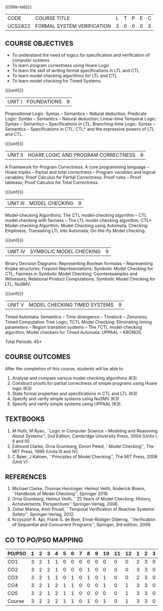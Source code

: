 * 
:properties:
:author: Dr R S Milton and Dr T T Mirnalinee
:date: 17 March 2021
:end:

#+startup: showall
{{{title-tab}}}
| CODE    | COURSE TITLE               | L | T | P | E | C |
| UCS2822 | FORMAL SYSTEM VERIFICATION | 3 | 0 | 0 | 0 | 3 |

** R2021 CHANGES :noexport:
- We are not aware of any Program Verification course in Anna University curriculum.
- This syllabus is completely independent of any program
- Verification course.


** COURSE OBJECTIVES
- To understand the need of logics for specification and verification
  of computer systems
- To learn program correctness using Hoare Logic
- To learn the skill of writing formal specifications in LTL and CTL
- To learn model checking algorithms for LTL and CTL
- To learn model checking for Timed Systems.
# - To learn symbolic model checking for LTL and CTL.

{{{unit}}}
| UNIT I | FOUNDATIONS | 9 |
Propositional Logic: Syntax -- Semantics -- Natural deduction;
Predicate Logic: Syntax -- Semantics -- Natural deduction; Linear-time
Temporal Logic: Syntax -- Semantics -- Specifications in LTL;
Branching-time Logic: Syntax -- Semantics -- Specifications in CTL;
CTL* and the expressive powers of LTL and CTL.

{{{unit}}}
| UNIT II | HOARE LOGIC AND PROGRAM CORRECTNESS | 9 |
A Framework for Program Correctness: A core programming
language -- Hoare triples -- Partial and total correctness -- Program
variables and logical variables; Proof Calculus for Partial
Correctness: Proof rules -- Proof tableaux; Proof Calculus for Total
Correctness.

{{{unit}}}
| UNIT III | MODEL CHECKING | 9 |
Model-checking Algorithms: The CTL model-checking
algorithm -- CTL model checking with fairness -- The LTL
model-checking algorithm; CTL* Model-checking Algorithm; Model
Checking using Automata; Checking Emptiness; Translating LTL into
Automata; On-the-fly Model checking.

{{{unit}}}
| UNIT IV | SYMBOLIC MODEL CHECKING | 9 |
Binary Decision Diagrams: Representing Boolean formulas -- Representing
Kripke structures; Fixpoint Representations; Symbolic Model Checking
for CTL; Fairness in Symbolic Model Checking; Counterexamples and
Witnesses; Relational Product Computations; Symbolic Model Checking
for LTL; NuSMV.

{{{unit}}}
| UNIT V | MODEL CHECKING TIMED SYSTEMS | 9 |
Timed Automata: Semantics -- Time divergence -- Timelock
-- Zenoness; Timed Computation Tree Logic; TCTL Model Checking:
Eliminating timing parameters -- Region transition systems -- The TCTL
model-checking algorithm; Model checkers for Timed Automata: UPPAAL –
KRONOS.


\hfill *Total Periods: 45*

** COURSE OUTCOMES
After the completion of this course, students will be able to 
1. Analyse and compare various model checking algorithms (K3)
2. Construct proofs for partial correctness of simple programs using Hoare logic (K3)
3. State formal properties and specifications in CTL and LTL (K3)
4. Specify and verify simple systems using NuSMV (K3)
5. Specify and verify simple systems using UPPAAL (K3).

** TEXTBOOKS
1. M Huth, M Ryan, ``Logic in Computer Science -- Modeling and
   Reasoning About Systems'', 2nd Edition, Cambridge University
   Press, 2004 (Units I, II and III).
2. Edmund Clarke, Orna Grumberg, Doron Peled, ``Model Checking'',
   The MIT Press, 1999 (Units III and IV).
3. C Baier, J Katoen, ``Principles of Model Checking'', The MIT
   Press, 2008 (Unit V).
   
** REFERENCES
1. Michael Clarke, Thomas Henzinger, Helmut Veith, Roderick Bloem,
   ``Handbook of Model Checking'', Springer 2018.
2. Orna Grumberg, Helmut Veith, ``25 Years of Model Checking: History,
   Achievements, Perspectives'' Springer-Verlag, 2008.
3. Zohar Manna, Amir Pnueli, ``Temporal Verification of Reactive
   Systems: Safety'', Springer-Verlag, 2012.
4. Krzysztof R. Apt, Frank S. de Boer, Ernst-Rüdiger Olderog,
   ``Verification of Sequential and Concurrent Programs'', Springer,
   3rd edition, 2009.

** CO TO PO/PSO MAPPING
| PO/PSO | 1 | 2 | 3 | 4 | 5 | 6 | 7 | 8 | 9 | 10 | 11 | 12 | 1 | 2 | 3 |
|--------+---+---+---+---+---+---+---+---+---+----+----+----+---+---+---|
| CO1    | 3 | 2 | 1 | 1 | 0 | 0 | 0 | 0 | 0 |  0 |  0 |  0 | 2 | 3 | 0 |
| CO2    | 3 | 2 | 2 | 1 | 0 | 0 | 0 | 1 | 0 |  0 |  0 |  0 | 3 | 3 | 0 |
| CO3    | 3 | 2 | 1 | 1 | 0 | 1 | 0 | 1 | 0 |  1 |  0 |  0 | 2 | 3 | 0 |
| CO4    | 3 | 2 | 1 | 2 | 1 | 1 | 0 | 0 | 0 |  1 |  0 |  1 | 3 | 3 | 0 |
| CO5    | 3 | 2 | 1 | 2 | 1 | 1 | 0 | 0 | 0 |  0 |  0 |  1 | 3 | 3 | 0 |
|--------+---+---+---+---+---+---+---+---+---+----+----+----+---+---+---|
| Course | 3 | 2 | 2 | 2 | 1 | 1 | 0 | 1 | 0 |  1 |  0 |  1 | 3 | 3 | 0 |
#+tblfm: @>>$2..@>>$>='(apply '+ '(@<<..@>>>));N      
#+tblfm: @>$2..@>$>='(ceiling (/ (* 1.0 (apply '+ '(@<<..@>>>)))(length '(@<<..@>>>))));N      

# | Score | 15 | 10 | 6 | 7 | 2 | 3 | 0 | 2 | 0 | 2 | 0 | 2 | 13 | 15 | 0 |
